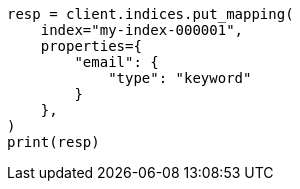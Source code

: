 // This file is autogenerated, DO NOT EDIT
// indices/put-mapping.asciidoc:25

[source, python]
----
resp = client.indices.put_mapping(
    index="my-index-000001",
    properties={
        "email": {
            "type": "keyword"
        }
    },
)
print(resp)
----
